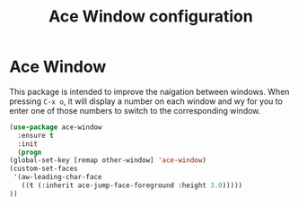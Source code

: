 # -*- eval: (git-auto-commit-mode 1) -*-
#+TITLE: Ace Window configuration

* Ace Window
  :PROPERTIES:
  :ID:       143ec2c5-47a2-412d-8e12-11080326d58c
  :END:
  This package is intended to improve the naigation between windows. When pressing =C-x o=, it will display a number on each window and wy for you to enter one of those numbers to switch to the corresponding window.
  #+BEGIN_SRC emacs-lisp
    (use-package ace-window
      :ensure t
      :init
      (progn
	(global-set-key [remap other-window] 'ace-window)
	(custom-set-faces
	 '(aw-leading-char-face
	   ((t (:inherit ace-jump-face-foreground :height 3.0)))))
	))
  #+END_SRC

